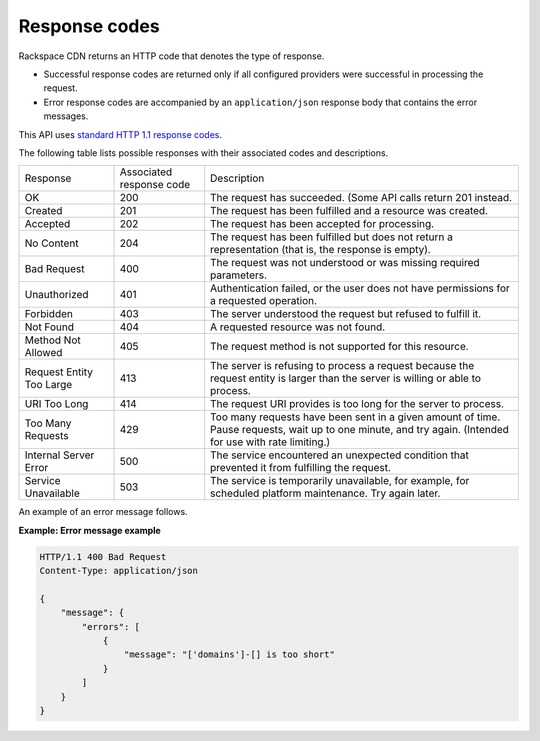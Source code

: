 .. _gsg-response-codes:

Response codes
~~~~~~~~~~~~~~

Rackspace CDN returns an HTTP code that denotes the type of response.

-  Successful response codes are returned only if all configured
   providers were successful in processing the request.

-  Error response codes are accompanied by an ``application/json``
   response body that contains the error messages.

This API uses `standard HTTP 1.1 response codes`_.

The following table lists possible responses with their associated codes
and descriptions.

+--------------------------+--------------------------+-----------------------+
| Response                 | Associated               | Description           |
|                          | response code            |                       |
+--------------------------+--------------------------+-----------------------+
| OK                       | 200                      | The request has       |
|                          |                          | succeeded.            |
|                          |                          | (Some API calls       |
|                          |                          | return 201 instead.   |
+--------------------------+--------------------------+-----------------------+
| Created                  | 201                      | The request has been  |
|                          |                          | fulfilled and a       |
|                          |                          | resource was created. |
+--------------------------+--------------------------+-----------------------+
| Accepted                 | 202                      | The request has been  |
|                          |                          | accepted for          |
|                          |                          | processing.           |
+--------------------------+--------------------------+-----------------------+
| No Content               | 204                      | The request has been  |
|                          |                          | fulfilled but does not|
|                          |                          | return a              |
|                          |                          | representation (that  |
|                          |                          | is, the response is   |
|                          |                          | empty).               |
+--------------------------+--------------------------+-----------------------+
| Bad Request              | 400                      | The request was not   |
|                          |                          | understood or was     |
|                          |                          | missing required      |
|                          |                          | parameters.           |
+--------------------------+--------------------------+-----------------------+
| Unauthorized             | 401                      | Authentication failed,|
|                          |                          | or the user does not  |
|                          |                          | have permissions for a|
|                          |                          | requested operation.  |
+--------------------------+--------------------------+-----------------------+
| Forbidden                | 403                      | The server understood |
|                          |                          | the request but       |
|                          |                          | refused to fulfill it.|
+--------------------------+--------------------------+-----------------------+
| Not Found                | 404                      | A requested resource  |
|                          |                          | was not found.        |
+--------------------------+--------------------------+-----------------------+
| Method Not Allowed       | 405                      | The request method is |
|                          |                          | not supported for this|
|                          |                          | resource.             |
+--------------------------+--------------------------+-----------------------+
| Request Entity Too Large | 413                      | The server is refusing|
|                          |                          | to process a request  |
|                          |                          | because the request   |
|                          |                          | entity is larger than |
|                          |                          | the server is willing |
|                          |                          | or able to process.   |
+--------------------------+--------------------------+-----------------------+
| URI Too Long             | 414                      | The request URI       |
|                          |                          | provides is too long  |
|                          |                          | for the server to     |
|                          |                          | process.              |
+--------------------------+--------------------------+-----------------------+
| Too Many Requests        | 429                      | Too many requests have|
|                          |                          | been sent in a given  |
|                          |                          | amount of time. Pause |
|                          |                          | requests, wait up to  |
|                          |                          | one minute, and try   |
|                          |                          | again. (Intended for  |
|                          |                          | use with rate         |
|                          |                          | limiting.)            |
+--------------------------+--------------------------+-----------------------+
| Internal Server Error    | 500                      | The service           |
|                          |                          | encountered an        |
|                          |                          | unexpected condition  |
|                          |                          | that prevented it     |
|                          |                          | from fulfilling the   |
|                          |                          | request.              |
+--------------------------+--------------------------+-----------------------+
| Service Unavailable      | 503                      | The service is        |
|                          |                          | temporarily           |
|                          |                          | unavailable, for      |
|                          |                          | example, for scheduled|
|                          |                          | platform maintenance. |
|                          |                          | Try again later.      |
+--------------------------+--------------------------+-----------------------+

An example of an error message follows.

**Example: Error message example**

.. code::

    HTTP/1.1 400 Bad Request
    Content-Type: application/json

    {
        "message": {
            "errors": [
                {
                    "message": "['domains']-[] is too short"
                }
            ]
        }
    }

.. _standard HTTP 1.1 response codes: http://www.w3.org/Protocols/rfc2616/rfc2616-sec10.html